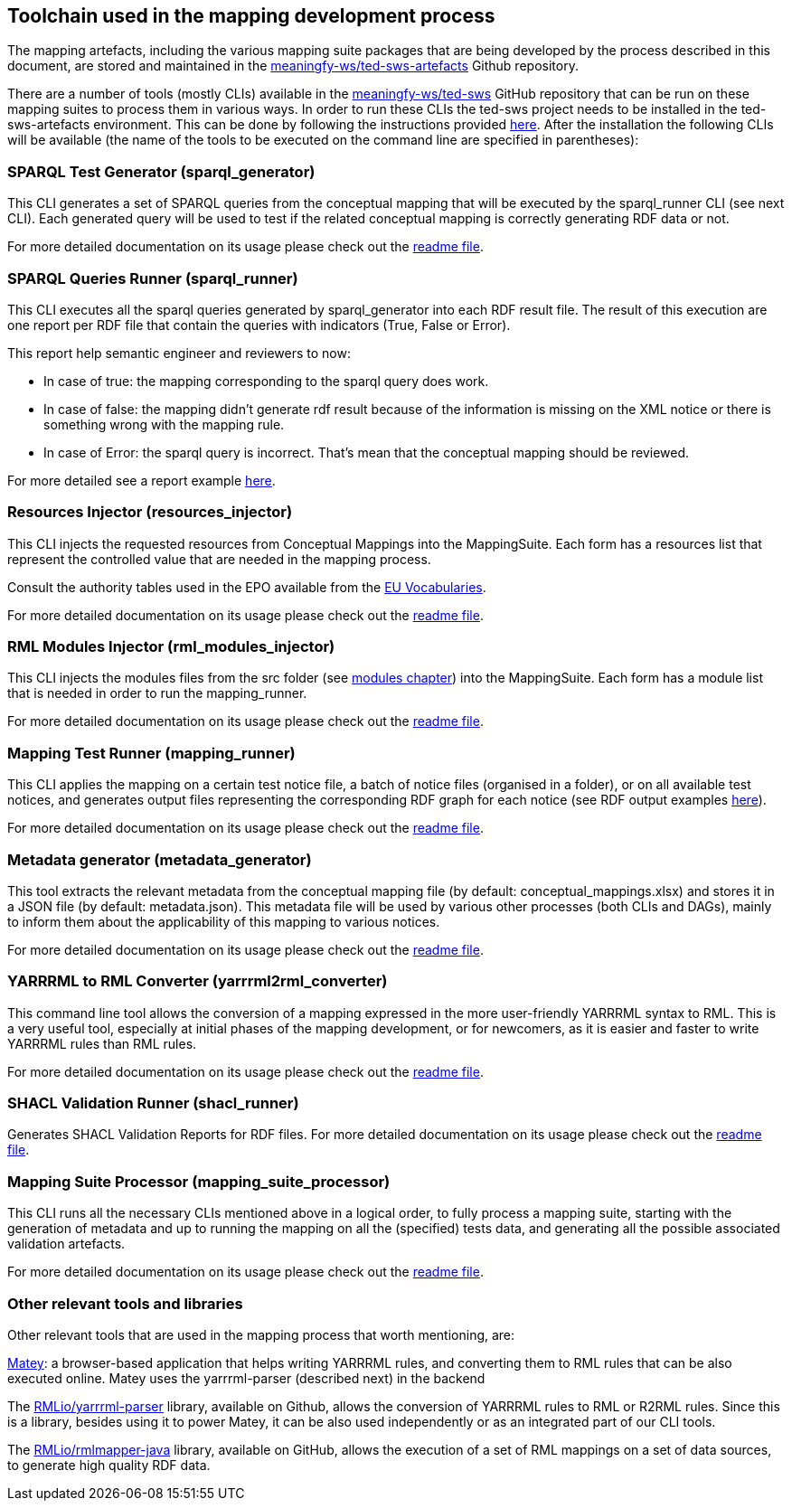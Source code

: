 ## Toolchain used in the mapping development process

The mapping artefacts, including the various mapping suite packages that are being developed by the process described in this document, are stored and maintained in the https://github.com/meaningfy-ws/ted-sws-artefacts[meaningfy-ws/ted-sws-artefacts] Github repository.

There are a number of tools (mostly CLIs) available in the https://github.com/meaningfy-ws/ted-sws[meaningfy-ws/ted-sws] GitHub repository that can be run on these mapping suites to process them in various ways. In order to run these CLIs the ted-sws project needs to be installed in the ted-sws-artefacts environment. This can be done by following the instructions provided https://github.com/meaningfy-ws/ted-sws#installation[here]. After the installation the following CLIs will be available (the name of the tools to be executed on the command line are specified in parentheses):

### SPARQL Test Generator (sparql_generator)

This CLI generates a set of SPARQL queries from the conceptual mapping that will be executed by the sparql_runner CLI (see next CLI). Each generated query will be used to test if the related conceptual mapping is correctly generating RDF data or not.

For more detailed documentation on its usage please check out the https://github.com/meaningfy-ws/ted-sws#cmd-sparql_generator[readme file].

### SPARQL Queries Runner (sparql_runner)
This CLI  executes  all the sparql queries generated by sparql_generator into each RDF result file. The result of this execution are one report per RDF file that contain the queries with indicators (True, False or Error).

This report help semantic engineer and reviewers to now:

* In case of true: the mapping corresponding to the sparql query does work.

* In case of false: the mapping didn't generate rdf result because of the information is missing on the XML notice or there is something wrong with the mapping rule.

* In case of Error: the sparql query is incorrect. That's mean that the conceptual mapping should be reviewed.

For more detailed see a report example https://github.com/meaningfy-ws/ted-sws-artefacts/blob/main/mappings/package_F03/output/002705-2021/test_suite_report/sparql_cm_assertions.html[here].





### Resources Injector (resources_injector)
This CLI injects the requested resources from Conceptual Mappings into the MappingSuite. Each form has a resources list that represent the controlled value that are needed in the mapping process.

Consult the authority tables used in the EPO available from the https://op.europa.eu/en/web/eu-vocabularies/authority-tables[EU Vocabularies].

For more detailed documentation on its usage please check out the https://github.com/meaningfy-ws/ted-sws#cmd-[readme file].

### RML Modules Injector (rml_modules_injector)
This CLI injects the modules files from the src folder (see link:technical-mapping-modularisation.adoc.adoc[modules chapter]) into the MappingSuite. Each form has a module list that is needed in order to run the mapping_runner.

For more detailed documentation on its usage please check out the https://github.com/meaningfy-ws/ted-sws#cmd-[readme file].

### Mapping Test Runner (mapping_runner)
This CLI applies the mapping on a certain test notice file, a batch of notice files (organised in a folder), or on all available test notices, and generates output files representing the corresponding RDF graph for each notice (see RDF output examples https://github.com/meaningfy-ws/ted-sws-artefacts/tree/main/mappings/package_F03/output[here]).

For more detailed documentation on its usage please check out the https://github.com/meaningfy-ws/ted-sws#cmd-transformer[readme file].

### Metadata generator (metadata_generator)
This tool extracts the relevant metadata from the conceptual mapping file (by default: conceptual_mappings.xlsx) and stores it in a JSON file (by default: metadata.json). This metadata file will be used by various other processes (both CLIs and DAGs), mainly to inform them about the applicability of this mapping to various notices.

For more detailed documentation on its usage please check out the https://github.com/meaningfy-ws/ted-sws#cmd-metadata_generator[readme file].

### YARRRML to RML Converter (yarrrml2rml_converter)
This command line tool allows the conversion of a mapping expressed in the more user-friendly YARRRML syntax to RML. This is a very useful tool, especially at initial phases of the mapping development, or for newcomers, as it is easier and faster to write YARRRML rules than RML rules.

For more detailed documentation on its usage please check out the https://github.com/meaningfy-ws/ted-sws#cmd-yarrrml2rml_converter[readme file].

### SHACL Validation Runner (shacl_runner)
Generates SHACL Validation Reports for RDF files.
For more detailed documentation on its usage please check out the https://github.com/meaningfy-ws/ted-sws#cmd-yarrrml2rml_converter[readme file].

### Mapping Suite Processor (mapping_suite_processor)
This CLI runs all the necessary CLIs mentioned above in a logical order, to fully process a mapping suite, starting with the generation of metadata and up to running the mapping on all the (specified) tests data, and generating all the possible associated validation artefacts.

For more detailed documentation on its usage please check out the https://github.com/meaningfy-ws/ted-sws#cmd-mapping_suite_processor[readme file].

### Other relevant tools and libraries
Other relevant tools that are used in the mapping process that worth mentioning, are:

https://rml.io/yarrrml/matey/#[Matey]: a browser-based application that helps writing YARRRML rules, and converting them to RML rules that can be also executed online. Matey uses the yarrrml-parser (described next) in the backend

The https://github.com/rmlio/yarrrml-parser[RMLio/yarrrml-parser] library, available on Github, allows the conversion of YARRRML rules to RML or R2RML rules.  Since this is a library, besides using it to power Matey, it can be also used independently or as an integrated part of our CLI tools.

The https://github.com/RMLio/rmlmapper-java[RMLio/rmlmapper-java] library, available on GitHub, allows the execution of a set of RML mappings on a set of data sources, to generate high quality RDF data.





